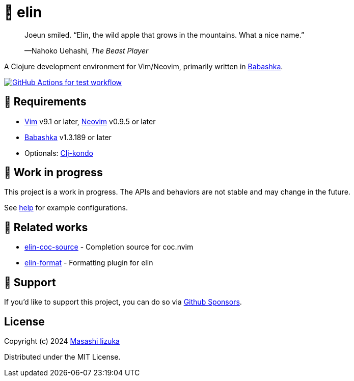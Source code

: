 = 🍏 elin

+++
<blockquote>
  <p>Joeun smiled. “Elin, the wild apple that grows in the mountains. What a nice name.”</p>
  <footer>—Nahoko Uehashi, <cite>The Beast Player</cite></footer>
</blockquote>
+++

A Clojure development environment for Vim/Neovim, primarily written in https://babashka.org[Babashka].

image:https://github.com/liquidz/elin/workflows/test/badge.svg["GitHub Actions for test workflow", link="https://github.com/liquidz/elin/actions?query=workflow%3Atest"]

== 🌱 Requirements

* https://github.com/vim/vim[Vim] v9.1 or later, https://github.com/neovim/neovim[Neovim] v0.9.5 or later
* https://github.com/babashka/babashka[Babashka] v1.3.189 or later
* Optionals: https://github.com/clj-kondo/clj-kondo[Clj-kondo]

== 🤖 Work in progress

This project is a work in progress. The APIs and behaviors are not stable and may change in the future.

See link:./doc/elin.txt[help] for example configurations.

== 🍃 Related works

* https://github.com/liquidz/elin-coc-source[elin-coc-source] - Completion source for coc.nvim
* https://github.com/liquidz/elin-format[elin-format] - Formatting plugin for elin

== 💚 Support

If you'd like to support this project, you can do so via https://github.com/sponsors/liquidz[Github Sponsors].

== License

Copyright (c) 2024 https://scrapbox.io/uochan/uochan[Masashi Iizuka]

Distributed under the MIT License.
